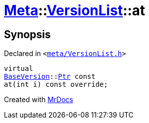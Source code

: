 [#Meta-VersionList-at]
= xref:Meta.adoc[Meta]::xref:Meta/VersionList.adoc[VersionList]::at
:relfileprefix: ../../
:mrdocs:


== Synopsis

Declared in `&lt;https://github.com/PrismLauncher/PrismLauncher/blob/develop/launcher/meta/VersionList.h#L41[meta&sol;VersionList&period;h]&gt;`

[source,cpp,subs="verbatim,replacements,macros,-callouts"]
----
virtual
xref:BaseVersion.adoc[BaseVersion]::xref:BaseVersion/Ptr.adoc[Ptr] const
at(int i) const override;
----



[.small]#Created with https://www.mrdocs.com[MrDocs]#
